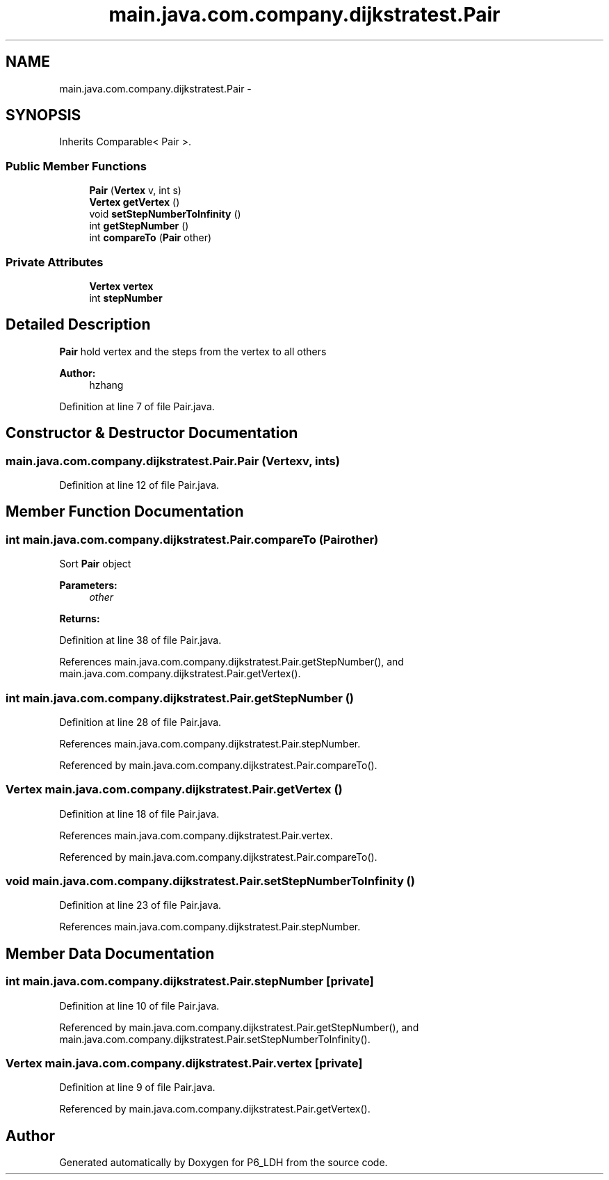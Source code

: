 .TH "main.java.com.company.dijkstratest.Pair" 3 "Tue Dec 17 2013" "Version 1.0" "P6_LDH" \" -*- nroff -*-
.ad l
.nh
.SH NAME
main.java.com.company.dijkstratest.Pair \- 
.SH SYNOPSIS
.br
.PP
.PP
Inherits Comparable< Pair >\&.
.SS "Public Member Functions"

.in +1c
.ti -1c
.RI "\fBPair\fP (\fBVertex\fP v, int s)"
.br
.ti -1c
.RI "\fBVertex\fP \fBgetVertex\fP ()"
.br
.ti -1c
.RI "void \fBsetStepNumberToInfinity\fP ()"
.br
.ti -1c
.RI "int \fBgetStepNumber\fP ()"
.br
.ti -1c
.RI "int \fBcompareTo\fP (\fBPair\fP other)"
.br
.in -1c
.SS "Private Attributes"

.in +1c
.ti -1c
.RI "\fBVertex\fP \fBvertex\fP"
.br
.ti -1c
.RI "int \fBstepNumber\fP"
.br
.in -1c
.SH "Detailed Description"
.PP 
\fBPair\fP hold vertex and the steps from the vertex to all others 
.PP
\fBAuthor:\fP
.RS 4
hzhang 
.RE
.PP

.PP
Definition at line 7 of file Pair\&.java\&.
.SH "Constructor & Destructor Documentation"
.PP 
.SS "main\&.java\&.com\&.company\&.dijkstratest\&.Pair\&.Pair (\fBVertex\fPv, ints)"

.PP
Definition at line 12 of file Pair\&.java\&.
.SH "Member Function Documentation"
.PP 
.SS "int main\&.java\&.com\&.company\&.dijkstratest\&.Pair\&.compareTo (\fBPair\fPother)"
Sort \fBPair\fP object 
.PP
\fBParameters:\fP
.RS 4
\fIother\fP 
.RE
.PP
\fBReturns:\fP
.RS 4
.RE
.PP

.PP
Definition at line 38 of file Pair\&.java\&.
.PP
References main\&.java\&.com\&.company\&.dijkstratest\&.Pair\&.getStepNumber(), and main\&.java\&.com\&.company\&.dijkstratest\&.Pair\&.getVertex()\&.
.SS "int main\&.java\&.com\&.company\&.dijkstratest\&.Pair\&.getStepNumber ()"

.PP
Definition at line 28 of file Pair\&.java\&.
.PP
References main\&.java\&.com\&.company\&.dijkstratest\&.Pair\&.stepNumber\&.
.PP
Referenced by main\&.java\&.com\&.company\&.dijkstratest\&.Pair\&.compareTo()\&.
.SS "\fBVertex\fP main\&.java\&.com\&.company\&.dijkstratest\&.Pair\&.getVertex ()"

.PP
Definition at line 18 of file Pair\&.java\&.
.PP
References main\&.java\&.com\&.company\&.dijkstratest\&.Pair\&.vertex\&.
.PP
Referenced by main\&.java\&.com\&.company\&.dijkstratest\&.Pair\&.compareTo()\&.
.SS "void main\&.java\&.com\&.company\&.dijkstratest\&.Pair\&.setStepNumberToInfinity ()"

.PP
Definition at line 23 of file Pair\&.java\&.
.PP
References main\&.java\&.com\&.company\&.dijkstratest\&.Pair\&.stepNumber\&.
.SH "Member Data Documentation"
.PP 
.SS "int main\&.java\&.com\&.company\&.dijkstratest\&.Pair\&.stepNumber\fC [private]\fP"

.PP
Definition at line 10 of file Pair\&.java\&.
.PP
Referenced by main\&.java\&.com\&.company\&.dijkstratest\&.Pair\&.getStepNumber(), and main\&.java\&.com\&.company\&.dijkstratest\&.Pair\&.setStepNumberToInfinity()\&.
.SS "\fBVertex\fP main\&.java\&.com\&.company\&.dijkstratest\&.Pair\&.vertex\fC [private]\fP"

.PP
Definition at line 9 of file Pair\&.java\&.
.PP
Referenced by main\&.java\&.com\&.company\&.dijkstratest\&.Pair\&.getVertex()\&.

.SH "Author"
.PP 
Generated automatically by Doxygen for P6_LDH from the source code\&.
